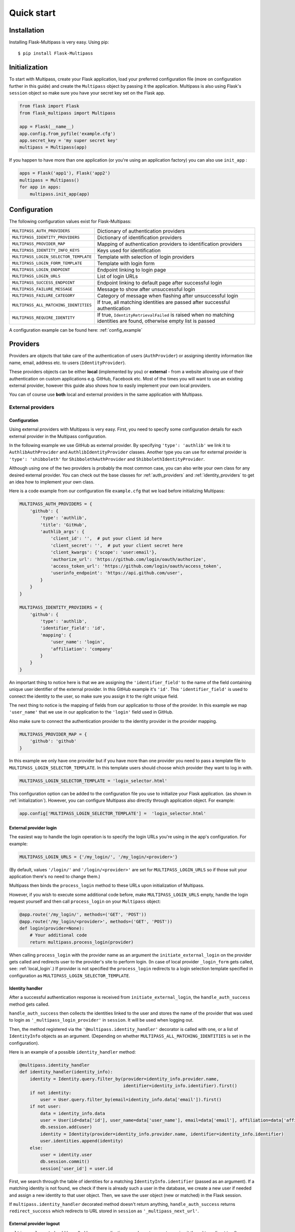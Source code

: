 ===========
Quick start
===========

Installation
------------

Installing Flask-Multipass is very easy. Using pip::

    $ pip install Flask-Multipass

.. _initialization:

Initialization
--------------

To start with Multipass, create your Flask application, load your preferred configuration file (more on configuration further in this guide) and create the ``Multipass`` object by passing it the application. Multipass is also using Flask's ``session`` object so make sure you have your secret key set on the Flask app.

.. code-block:: python

    from flask import Flask
    from flask_multipass import Multipass

    app = Flask(__name__)
    app.config.from_pyfile('example.cfg')
    app.secret_key = 'my super secret key'
    multipass = Multipass(app)

If you happen to have more than one application (or you're using an application factory) you can also use ``init_app`` :

.. code-block:: python

    apps = Flask('app1'), Flask('app2')
    multipass = Multipass()
    for app in apps:
        multipass.init_app(app)

Configuration
-------------

The following configuration values exist for Flask-Multipass:

====================================== =========================================
``MULTIPASS_AUTH_PROVIDERS``           Dictionary of authentication providers
``MULTIPASS_IDENTITY_PROVIDERS``       Dictionary of identification providers
``MULTIPASS_PROVIDER_MAP``             Mapping of authentication providers to identification providers
``MULTIPASS_IDENTITY_INFO_KEYS``       Keys used for identification
``MULTIPASS_LOGIN_SELECTOR_TEMPLATE``  Template with selection of login providers
``MULTIPASS_LOGIN_FORM_TEMPLATE``      Template with login form
``MULTIPASS_LOGIN_ENDPOINT``           Endpoint linking to login page
``MULTIPASS_LOGIN_URLS``               List of login URLs
``MULTIPASS_SUCCESS_ENDPOINT``         Endpoint linking to default page after successful login
``MULTIPASS_FAILURE_MESSAGE``          Message to show after unsuccessful login
``MULTIPASS_FAILURE_CATEGORY``         Category of message when flashing after unsuccessful login
``MULTIPASS_ALL_MATCHING_IDENTITIES``  If true, all matching identities are passed after successful authentication
``MULTIPASS_REQUIRE_IDENTITY``         If true, ``IdentityRetrievalFailed`` is raised when no matching identities are found, otherwise empty list is passed
====================================== =========================================

A configuration example can be found here: :ref:`config_example`

Providers
---------

Providers are objects that take care of the authentication of users (``AuthProvider``) or assigning identity information like name, email, address etc. to users (``IdentityProvider``).

These providers objects can be either **local** (implemented by you) or **external** - from a website allowing use of their authentication on custom applications e.g. GitHub, Facebook etc. Most of the times you will want to use an existing external provider, however this guide also shows how to easily implement your own local providers.

You can of course use **both** local and external providers in the same application with Multipass.

.. _external_providers:

External providers
******************

Configuration
~~~~~~~~~~~~~

Using external providers with Multipass is very easy. First, you need to specify some configuration details for each external provider in the Multipass configuration.


In the following example we use GitHub as external provider. By specifying ``'type': 'authlib'`` we link it to ``AuthlibAuthProvider`` and ``AuthlibIdentityProvider`` classes.  Another type you can use for external provider is ``'type': 'shibboleth'``  for  ``ShibbolethAuthProvider`` and ``ShibbolethIdentityProvider``.

Although using one of the two providers is probably the most common case, you can also write your own class for any desired external provider. You can check out the base classes for :ref:`auth_providers` and :ref:`identity_providers` to get an idea how to implement your own class.

Here is a code example from our configuration file ``example.cfg`` that we load before initializing Multipass:

.. code-block:: python

    MULTIPASS_AUTH_PROVIDERS = {
        'github': {
            'type': 'authlib',
            'title': 'GitHub',
            'authlib_args': {
                'client_id': '',  # put your client id here
                'client_secret': '',  # put your client secret here
                'client_kwargs': {'scope': 'user:email'},
                'authorize_url': 'https://github.com/login/oauth/authorize',
                'access_token_url': 'https://github.com/login/oauth/access_token',
                'userinfo_endpoint': 'https://api.github.com/user',
            }
        }
    }

    MULTIPASS_IDENTITY_PROVIDERS = {
        'github': {
            'type': 'authlib',
            'identifier_field': 'id',
            'mapping': {
                'user_name': 'login',
                'affiliation': 'company'
            }
        }
    }

An important thing to notice here is that we are assigning the ``'identifier_field'`` to the name of the field containing unique user identifier of the external provider. In this GitHub example it's ``'id'``.  This ``'identifier_field'`` is used to connect the identity to the user, so make sure you assign it to the right unique field.

The next thing to notice is the mapping of fields from our application to those of the provider. In this example we map ``'user_name'`` that we use in our application to the ``'login'`` field used in GitHub.

Also make sure to connect the authentication provider to the identity provider in the provider mapping.

.. code-block:: python

    MULTIPASS_PROVIDER_MAP = {
        'github': 'github'
    }

In this example we only have one provider but if you have more than one provider you need to pass a template file to ``MULTIPASS_LOGIN_SELECTOR_TEMPLATE``. In this template users should choose which provider they want to log in with.

.. code-block:: python

    MULTIPASS_LOGIN_SELECTOR_TEMPLATE = 'login_selector.html'


This configuration option can be added to the configuration file you use to initialize your Flask application. (as shown in :ref:`initialization`). However, you can configure Multipass also directly through application object. For example:

.. code-block:: python

    app.config['MULTIPASS_LOGIN_SELECTOR_TEMPLATE'] =  'login_selector.html'

.. _external_login:

External provider login
~~~~~~~~~~~~~~~~~~~~~~~
The easiest way to handle the login operation is to specify the login URLs you're using in the app's configuration. For example:

.. code-block:: python

    MULTIPASS_LOGIN_URLS = {'/my_login/', '/my_login/<provider>'}

(By default,  values ``'/login/'`` and ``'/login/<provider>'`` are set for ``MULTIPASS_LOGIN_URLS`` so if those suit your application there's no need to change them.)

Multipass then binds the ``process_login`` method to these URLs upon initialization of Multipass.

However,  if you wish to execute some additional code before, make ``MULTIPASS_LOGIN_URLS`` empty, handle the login request yourself and then call ``process_login`` on your ``Multipass`` object:

.. code-block:: python

    @app.route('/my_login/', methods=('GET', 'POST'))
    @app.route('/my_login/<provider>', methods=('GET', 'POST'))
    def login(provider=None):
        # Your additional code
        return multipass.process_login(provider)


When calling ``process_login`` with the provider name as an argument the ``initiate_external_login`` on the provider gets called and redirects user to the provider's site to perform login. (In case of local provider ``_login_form`` gets called, see: :ref:`local_login`.) If provider is not specified the ``process_login`` redirects to a login selection template specified in configuration as ``MULTIPASS_LOGIN_SELECTOR_TEMPLATE``.

.. _identity_handler:

Identity handler
~~~~~~~~~~~~~~~~

After a successful authentication response is received from ``initiate_external_login``, the ``handle_auth_success`` method gets called.

``handle_auth_success`` then collects the identities linked to the user and stores the name of the provider that was used to login  as ``'_multipass_login_provider'`` in ``session``. It will be used when logging out.

Then, the method registered via the ``'@multipass.identity_handler'`` decorator is called with one, or a list of ``IdentityInfo`` objects as an argument. (Depending on whether ``MULTIPASS_ALL_MATCHING_IDENTITIES`` is set in the configuration).

Here is an example of a possible ``identity_handler`` method:

.. code-block:: python

    @multipass.identity_handler
    def identity_handler(identity_info):
        identity = Identity.query.filter_by(provider=identity_info.provider.name,
                                            identifier=identity_info.identifier).first()
        if not identity:
            user = User.query.filter_by(email=identity_info.data['email']).first()
        if not user:
            data = identity_info.data
            user = User(id=data['id'], user_name=data['user_name'], email=data['email'], affiliation=data['affiliation'])
            db.session.add(user)
            identity = Identity(provider=identity_info.provider.name, identifier=identity_info.identifier)
            user.identities.append(identity)
        else:
            user = identity.user
            db.session.commit()
            session['user_id'] = user.id

First, we search through the table of identities for a matching ``IdentityInfo.identifier`` (passed as an argument). If a matching identity is not found, we check if there is already such a user in the database, we create a new user if needed and assign a new identity to that user object. Then, we save the user object (new or matched) in the Flask session.




If ``multipass.identity_handler`` decorated method doesn't return anything,
``handle_auth_success`` returns ``redirect_success`` which redirects to URL stored in ``session`` as ``'_multipass_next_url'``.

.. _external_logout:

External provider logout
~~~~~~~~~~~~~~~~~~~~~~~~

``multipass.logout`` should be called by your application upon logout request, passing it the url to redirect to after logout and optionally a flag to clear the session.

.. code-block:: python

    @app.route('/logout')
    def logout():
        return multipass.logout(url_for('index'), clear_session=True)

The ``logout`` method then calls  ``process_logout`` on provider which name was stored in ``session`` as ``'_multipass_login_provider'`` upon login.

In the ``process_logout`` method the provider can implement some provider-specific actions such as sending a logout notification to the provider or redirecting to a SSO logout page. The ``return_url`` from argument can be passed further if the external provider allows to specify the URL to redirect to after logging out.

Notice that in our example we are using ``AuthlibAuthProvider`` which has no ``process_logout`` method implemented. Therefore we are passing ``'true'`` for ``clear_session`` to remove ``'user_id'`` that we saved in ``session`` earlier and log out the user in this way.

If there is no provider specified in ``'_multipass_login_provider'`` the ``logout`` method redirects straight to the  ``return_url``

.. _local_providers:

Local providers
***************

Configuration
~~~~~~~~~~~~~

This section shows an example of a configuration for an application using a local provider. If you wish to use both external and local providers, don't hesitate to specify both local and external providers in the same configuration and just follow our guide also on :ref:`external_providers`

In this example ``'test_auth_provider'`` is a dummy local authentication provider, it's linked to the ``'test_identity_provider'`` as specified in ``MULTIPASS_PROVIDER_MAP``. Specifying ``'type'`` as ``'static'`` links those providers to our ``StaticAuthProvider`` and ``StaticIdentityProvider`` example classes (More on those classes later).

In the ``identities`` setting of ``'test_auth_provider'`` we specify key-value pairs of username (*Pig*) and password (*pig123*), those are used for authentication by Multipass. In this example, the usernames are used as unique identifier for users. In ``identities`` settings of ``'test_identity_provider'`` we assign info keys dictionary to usernames. We also need to specify these keys in ``MULTIPASS_IDENTITY_INFO_KEYS``.

.. code-block:: python

    MULTIPASS_AUTH_PROVIDERS = {
        'test_auth_provider': {
            'type': 'static',
            'title': 'Insecure dummy auth',
            'identities': {
                'Pig': 'pig123',
                'Bunny': 'bunny123'
            }
        }
    }

    MULTIPASS_IDENTITY_PROVIDERS = {
        'test_identity_provider': {
            'type': 'static',
            'identities': {
                'Pig': {'email': 'guinea.pig@example.com', 'name': 'Guinea Pig', 'affiliation': 'Pig University'},
                'Bunny': {'email': 'bugs.bunny@example.com', 'name': 'Bugs Bunny', 'affiliation': 'Bunny Inc.'}
            },
            'groups': {
                'Admins': ['Pig'],
                'Everybody': ['Pig', 'Bunny'],
            }
        }
    }

    MULTIPASS_PROVIDER_MAP = {
        'test_auth_provider': 'test_identity_provider'
    }

    MULTIPASS_IDENTITY_INFO_KEYS = ['email', 'name', 'affiliation']

We also need to specify the template with a login form for our provider:

.. code-block:: python

    MULTIPASS_LOGIN_FORM_TEMPLATE = 'login_form.html'

Implementing providers
~~~~~~~~~~~~~~~~~~~~~~

Let's create our authentication provider class, which should inherit from ``AuthProvider``.
We should also specify the login form class (which inherits from ``FlaskForm``) which we use for the login operation of this provider.

.. code-block:: python

    class StaticLoginForm(FlaskForm):
        username = StringField('Username', [DataRequired()])
        password = PasswordField('Password', [DataRequired()])

    class StaticAuthProvider(AuthProvider):
        login_form = StaticLoginForm

.. _local_login:

Local provider login
~~~~~~~~~~~~~~~~~~~~

The process of handling URLs for login is the same as with external providers, therefore please check the :ref:`external_login` part of this guide.

The only difference is that  ``multipass.process_login`` calls the method ``_login_form`` which renders a template specified in ``MULTIPASS_LOGIN_FORM_TEMPLATE`` with the ``login_form`` specified in the authentication provider class.

Once the form is submitted, the method ``process_local_login`` of the authentication provider class is called. In this method you have to implement your authentication logic.

You should raise ``MultipassException`` in case of failed validation. If the validation was successful, the ``AuthInfo`` object should be created and passed to ``multipass.handle_auth_success``. Below is the ``process_local_login`` method from our example provider ``StaticAuthProvider``:

.. code-block:: python

    def process_local_login(self, data):
        username = data['username']
        password = self.settings['identities'].get(username)
        if password is None:
        raise AuthenticationFailed('No such user')
        if password != data['password']:
            raise AuthenticationFailed('Invalid password.')
        auth_info = AuthInfo(self, username=data['username'])
        return self.multipass.handle_auth_success(auth_info)


Identification
~~~~~~~~~~~~~~

The next step after successful authentication is assigning an identity to the user. That's a job for an identity provider so let's have a look how to implement one.

Your identity provider should inherit from the ``IdentityProvider`` base class. The most important method it has to implement is ``get_identity_from_auth``, which accepts ``AuthInfo`` object as an argument and returns the corresponding identity (object of ``IdentityInfo``) based on an identifier.

In our example we search the ``'identities'`` dictionary that we specified in configuration and look for the identity with a matching identifier (``'username'`` in our case).


.. code-block:: python

    class StaticIdentityProvider(IdentityProvider):

        def get_identity_from_auth(self, auth_info):
        identifier = auth_info.data['username']
        user = self.settings['identities'].get(identifier)
        if user is None:
            return None
        return IdentityInfo(self, identifier, **user)

Other methods that should be implemented to ensure the full Multipass functionality can be found further in this guide. See :ref:`identities` and :ref:`groups`

Now let's get back to the identification process.
Once ``handle_auth_success`` is called, it collects the identities linked to the user using the ``get_identity_from_auth`` method we just mentioned.
Once identities are successfully collected, the method registered via the ``'@multipass.identity_handler'`` decorator is called. A method with this decorator must be implemented in your application. Check the :ref:`identity_handler` part of this documentation for more info.

Failed authentication
~~~~~~~~~~~~~~~~~~~~~

In case the authentication was unsuccessful, and ``MultipassException`` was raised, ``handle_auth_error`` flashes the ``MULTIPASS_FAILURE_MESSAGE`` and if the ``redirect_to_login`` argument is set, it redirects to ``MULTIPASS_LOGIN_ENDPOINT``


Local provider logout
~~~~~~~~~~~~~~~~~~~~~

The process of logging out local providers is the same as with external providers.
Please check the :ref:`external_logout` part of this guide.

.. _identities:

Identities
----------

To retrieve an ``IdentityInfo`` object,  your  ``IdentityProvider`` must implement the ``get_identity`` method. Example from ``StaticIdentityProvider``:

.. code-block:: python

    def get_identity(self, identifier):
        user = self.settings['identities'].get(identifier)
        if user is None:
            return None
        return IdentityInfo(self, identifier, **user)

The same applies for searching identities. There you accept a ``criteria`` dictionary as a filter for your search. Example from ``StaticIdentityProvider``:

.. code-block:: python

    def search_identities(self, criteria, exact=False):
        for identifier, user in self.settings['identities'].items():
            for key, values in criteria.items():
                user_value = user.get(key)
                user_values = set(user_value) if isinstance(user_value, (tuple, list)) else {user_value}
                if not any(user_values):
                    break
                elif exact and not user_values & set(values):
                    break
                elif not exact and not any(sv in uv for sv, uv in itertools.product(values, user_values)):
                    break
            else:
                yield IdentityInfo(self, identifier, **user)

Once implemented on your  ``IdentityProvider``, you can also use method  ``search_identities`` on a ``Multipass`` object which will search among all the providers and yield all the ``identity_info``  matching the criteria specified in the argument.

.. code-block:: python

    criteria['name'] = 'Guinea Pig'
    criteria['email'] = 'guinea.pig@example.com'
    results = list(multipass.search_identities(exact=False, **criteria))

.. _groups:

Groups
------

Providers can divide users into groups. This is usually based on the access rights and competences of users, for example: whether they are admins, content managers, regular users, etc. These groups should be specified in the configuration settings of the identity provider. Example from our ``'test_identity_provider'``:

.. code-block:: python

    MULTIPASS_IDENTITY_PROVIDERS = {
        'test_identity_provider': {
        'type': 'static',
        'identities': {
            'Pig': {'email': 'guinea.pig@example.com', 'name': 'Guinea Pig'},
            'Bunny': {'email': 'bugs.bunny@example.com', 'name': 'Bugs Bunny'}
        },
        'groups': {
            'Admins': ['Pig'],
            'Everybody': ['Pig', 'Bunny'],
        }
        }


The provider's group class must inherit from the base class ``Group``. If the group should support members, methods ``get_members`` (returning iterable of ``IdentityInfo`` of the group members) and ``has_member`` must be implemented. Example from our ``StaticGroup``:

.. code-block:: python

    class StaticGroup(Group):
        """A group from the static identity provider"""

        supports_member_list = True

        def get_members(self):
        members = self.provider.settings['groups'][self.name]
        for username in members:
                yield self.provider._get_identity(username)

        def has_member(self, identifier):
        return identifier in self.provider.settings['groups'][self.name]

In your ``IdentityProvider`` class you must specify the group class as ``group_class`` and the flag ``supports_groups`` must be set.

.. code-block:: python


    class StaticIdentityProvider(IdentityProvider):
        supports_groups = True
        group_class = StaticGroup

``Group`` objects can be accessed through ``get_group`` method which has to be implemented in your ``IdentityProvider``. Example from ``StaticIdentityProvider``:

.. code-block:: python

      def get_group(self, name):
          if name not in self.settings['groups']:
              return None
          return self.group_class(self, name)

However, you can also instantiate the ``Group`` object by passing it the ``IdentityProvider`` and specifying the name

.. code-block:: python

    provider = StaticIdentityProvider(multipass, 'test', settings)
    group = StaticGroup(provider, 'Admins')


To search groups you can use ``search_groups`` of ``Multipass`` object by passing the name of the group. But you still need to implement your own ``search_groups`` method in ``IdentityProvider``

.. code-block:: python

    groups = list(multipass.search_groups('Admins'))


Example of ``search_groups`` in our ``StaticIdentityProvider``:

.. code-block:: python

    def search_groups(self, name, exact=False):
        compare = operator.eq if exact else operator.contains
        for group_name in self.settings['groups']:
            if compare(group_name, name):
                yield self.group_class(self, group_name)

Another useful method is ``is_identity_in_group`` which allows you to check whether the user belongs to a certain group.

.. code-block:: python

    if multipass.is_identity_in_group('test_identity_provider', 'Pig', 'Admins'):
